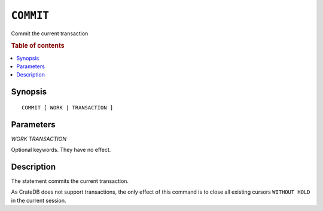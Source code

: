 .. highlight:: psql
.. _ref-commit:

==========
``COMMIT``
==========

Commit the current transaction

.. rubric:: Table of contents

.. contents::
   :local:

Synopsis
========

::

   COMMIT [ WORK | TRANSACTION ]


Parameters
==========

`WORK`
`TRANSACTION`

Optional keywords. They have no effect.


Description
===========

The statement commits the current transaction.

As CrateDB does not support transactions, the only effect of this command is
to close all existing cursors ``WITHOUT HOLD`` in the current session.
